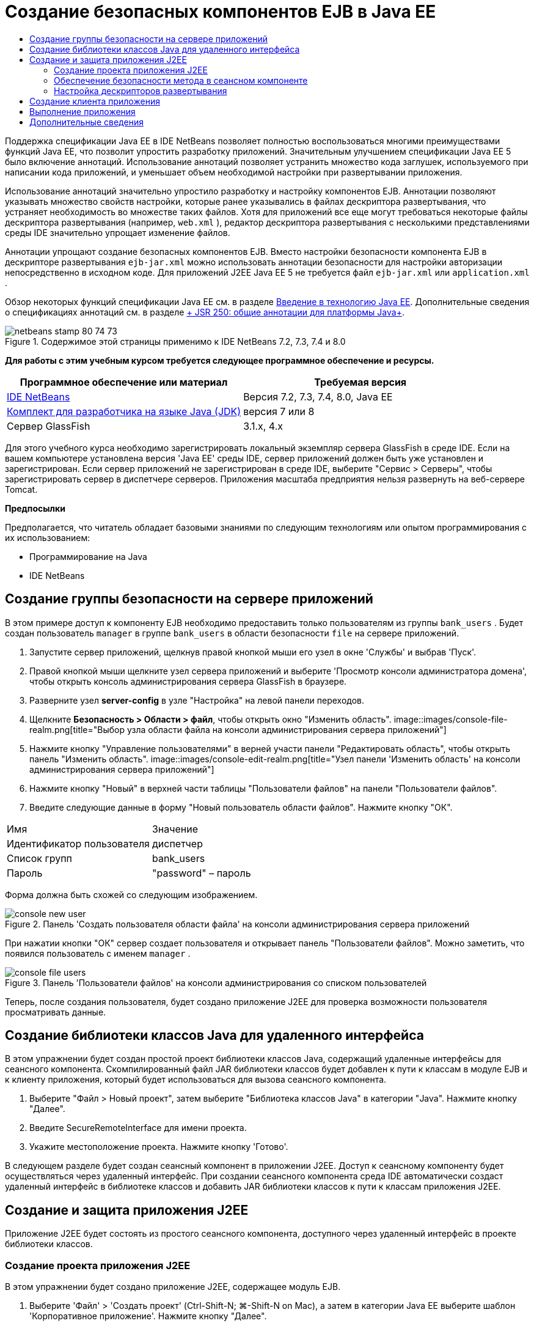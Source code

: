 // 
//     Licensed to the Apache Software Foundation (ASF) under one
//     or more contributor license agreements.  See the NOTICE file
//     distributed with this work for additional information
//     regarding copyright ownership.  The ASF licenses this file
//     to you under the Apache License, Version 2.0 (the
//     "License"); you may not use this file except in compliance
//     with the License.  You may obtain a copy of the License at
// 
//       http://www.apache.org/licenses/LICENSE-2.0
// 
//     Unless required by applicable law or agreed to in writing,
//     software distributed under the License is distributed on an
//     "AS IS" BASIS, WITHOUT WARRANTIES OR CONDITIONS OF ANY
//     KIND, either express or implied.  See the License for the
//     specific language governing permissions and limitations
//     under the License.
//

= Создание безопасных компонентов EJB в Java EE
:jbake-type: tutorial
:jbake-tags: tutorials
:jbake-status: published
:toc: left
:toc-title:
:description: Создание безопасных компонентов EJB в Java EE - Apache NetBeans

Поддержка спецификации Java EE в IDE NetBeans позволяет полностью воспользоваться многими преимуществами функций Java EE, что позволит упростить разработку приложений. Значительным улучшением спецификации Java EE 5 было включение аннотаций. Использование аннотаций позволяет устранить множество кода заглушек, используемого при написании кода приложений, и уменьшает объем необходимой настройки при развертывании приложения.

Использование аннотаций значительно упростило разработку и настройку компонентов EJB. Аннотации позволяют указывать множество свойств настройки, которые ранее указывались в файлах дескриптора развертывания, что устраняет необходимость во множестве таких файлов. Хотя для приложений все еще могут требоваться некоторые файлы дескриптора развертывания (например,  ``web.xml`` ), редактор дескриптора развертывания с несколькими представлениями среды IDE значительно упрощает изменение файлов.

Аннотации упрощают создание безопасных компонентов EJB. Вместо настройки безопасности компонента EJB в дескрипторе развертывания  ``ejb-jar.xml``  можно использовать аннотации безопасности для настройки авторизации непосредственно в исходном коде. Для приложений J2EE Java EE 5 не требуется файл  ``ejb-jar.xml``  или  ``application.xml`` .

Обзор некоторых функций спецификации Java EE см. в разделе link:javaee-intro.html[+Введение в технологию Java EE+]. Дополнительные сведения о спецификациях аннотаций см. в разделе link:http://jcp.org/en/jsr/detail?id=250[+ JSR 250: общие аннотации для платформы Java+].


image::images/netbeans-stamp-80-74-73.png[title="Содержимое этой страницы применимо к IDE NetBeans 7.2, 7.3, 7.4 и 8.0"]


*Для работы с этим учебным курсом требуется следующее программное обеспечение и ресурсы.*

|===
|Программное обеспечение или материал |Требуемая версия 

|link:https://netbeans.org/downloads/index.html[+IDE NetBeans+] |Версия 7.2, 7.3, 7.4, 8.0, Java EE 

|link:http://www.oracle.com/technetwork/java/javase/downloads/index.html[+Комплект для разработчика на языке Java (JDK)+] |версия 7 или 8 

|Сервер GlassFish |3.1.x, 4.x 
|===

Для этого учебного курса необходимо зарегистрировать локальный экземпляр сервера GlassFish в среде IDE. Если на вашем компьютере установлена версия 'Java EE' среды IDE, сервер приложений должен быть уже установлен и зарегистрирован. Если сервер приложений не зарегистрирован в среде IDE, выберите "Сервис > Серверы", чтобы зарегистрировать сервер в диспетчере серверов. Приложения масштаба предприятия нельзя развернуть на веб-сервере Tomcat.

*Предпосылки*

Предполагается, что читатель обладает базовыми знаниями по следующим технологиям или опытом программирования с их использованием:

* Программирование на Java
* IDE NetBeans


== Создание группы безопасности на сервере приложений

В этом примере доступ к компоненту EJB необходимо предоставить только пользователям из группы  ``bank_users`` . Будет создан пользователь  ``manager``  в группе  ``bank_users``  в области безопасности  ``file``  на сервере приложений.

1. Запустите сервер приложений, щелкнув правой кнопкой мыши его узел в окне 'Службы' и выбрав 'Пуск'.
2. Правой кнопкой мыши щелкните узел сервера приложений и выберите 'Просмотр консоли администратора домена', чтобы открыть консоль администрирования сервера GlassFish в браузере.
3. Разверните узел *server-config* в узле "Настройка" на левой панели переходов.
4. Щелкните *Безопасность > Области > файл*, чтобы открыть окно "Изменить область".
image::images/console-file-realm.png[title="Выбор узла области файла на консоли администрирования сервера приложений"]
5. Нажмите кнопку "Управление пользователями" в верней участи панели "Редактировать область", чтобы открыть панель "Изменить область".
image::images/console-edit-realm.png[title="Узел панели 'Изменить область' на консоли администрирования сервера приложений"]
6. Нажмите кнопку "Новый" в верхней части таблицы "Пользователи файлов" на панели "Пользователи файлов".
7. Введите следующие данные в форму "Новый пользователь области файлов". Нажмите кнопку "ОК".
|===

|Имя |Значение 

|Идентификатор пользователя |диспетчер 

|Список групп |bank_users 

|Пароль |"password" – пароль 
|===

Форма должна быть схожей со следующим изображением.

image::images/console-new-user.png[title="Панель 'Создать пользователя области файла' на консоли администрирования сервера приложений"]

При нажатии кнопки "ОК" сервер создает пользователя и открывает панель "Пользователи файлов". Можно заметить, что появился пользователь с именем  ``manager`` .

image::images/console-file-users.png[title="Панель 'Пользователи файлов' на консоли администрирования со списком пользователей"]

Теперь, после создания пользователя, будет создано приложение J2EE для проверка возможности пользователя просматривать данные.


== Создание библиотеки классов Java для удаленного интерфейса

В этом упражнении будет создан простой проект библиотеки классов Java, содержащий удаленные интерфейсы для сеансного компонента. Скомпилированный файл JAR библиотеки классов будет добавлен к пути к классам в модуле EJB и к клиенту приложения, который будет использоваться для вызова сеансного компонента.

1. Выберите "Файл > Новый проект", затем выберите "Библиотека классов Java" в категории "Java". Нажмите кнопку "Далее".
2. Введите SecureRemoteInterface для имени проекта.
3. Укажите местоположение проекта. Нажмите кнопку 'Готово'.

В следующем разделе будет создан сеансный компонент в приложении J2EE. Доступ к сеансному компоненту будет осуществляться через удаленный интерфейс. При создании сеансного компонента среда IDE автоматически создаст удаленный интерфейс в библиотеке классов и добавить JAR библиотеки классов к пути к классам приложения J2EE.


== Создание и защита приложения J2EE

Приложение J2EE будет состоять из простого сеансного компонента, доступного через удаленный интерфейс в проекте библиотеки классов.


=== Создание проекта приложения J2EE

В этом упражнении будет создано приложение J2EE, содержащее модуль EJB.

1. Выберите 'Файл' > 'Создать проект' (Ctrl-Shift-N; ⌘-Shift-N on Mac), а затем в категории Java EE выберите шаблон 'Корпоративное приложение'. Нажмите кнопку "Далее".
2. Введите *Secure* для названия проекта и выберите его местоположение.
3. Снимите флажок "Использовать отдельную папку", если он установлен.

В рамках этого руководства копирование библиотек проекта в выделенную папку не целесообразно, поскольку совместное использование библиотек с другими пользователями или проектами не требуется.

Нажмите кнопку "Далее".
4. Установите сервер GlassFish, затем для параметра "Версия Java EE" выберите "Java EE 6".
5. Выберите "Создать модуль EJB" и отмените выбор "Создать модуль веб-приложения". Нажмите кнопку 'Готово'.
image::images/new-entapp-wizard.png[title="Панель 'Создать пользователя области файла' на консоли администрирования сервера приложений"] 


=== Обеспечение безопасности метода в сеансном компоненте

В этом упражнении будет создан сеансный компонент в проекте модуля EJB. Сеансный компонент не выполняет ничего сверхъестественного. Он просто возвращает пример суммы баланса. Будет создан метод  ``getStatus`` , который будет защищен методом компонента путем добавлении аннотации  ``@RolesAllowed``  и указания ролей безопасности, которым разрешен доступ к методу. Эта роль безопасности используется приложением и не совпадает с пользователями и группами на сервере. Можно сопоставить роль безопасности с пользователями и группами позже при настройке дескрипторов развертывания.

Аннотации безопасности могут применяться индивидуально к каждому методу в классе или ко всему классу. В этом простом упражнении будет использоваться  ``@RolesAllowed``  для аннотации метода, но спецификация Java EE определяет другие аннотации безопасности, которые могут использоваться в компонентах EJB.

1. В окне 'Проекты' щелкните правой кнопкой мыши узел модуля EJB (Secure-ejb) и выберите 'Создать' > 'Компонент Bean сеанса'.
2. Введите *AccountStatus* для имени базового компонента, *bean* для пакета.
3. Выберите "Удаленный интерфейс в проекте" для типа интерфейса.
4. Выберите SecureRemoteInterface в раскрывающемся списке. Нажмите кнопку "Готово".
image::images/new-sessionbean-wizard.png[title="Удаленный интерфейс выбран в мастере создания компонентов сеансов"]

При нажатии кнопки "Готово" среда IDE создает класс  ``AccountStatus``  и открывает файл в редакторе исходного кода.

Среда IDE также создает удаленный интерфейс  ``AccountStatusRemote``  для базового элемента в пакете  ``bean``  в проекте библиотеки классов SecureRemoteInterface и добавленном JAR библиотеки классов SecureRemoteInterface к пути к классам проекта модуля EJB.

image::images/projects-window-bean.png[title="Окно 'Проекты', в котором отображаются компонент сеанса и библиотека классов на пути к классу"]

При открытии категории "Библиотеки" диалогового окна "Свойства" модуля EJB можно заметить, что JAR добавлен к библиотеке для компиляции.

5. В редакторе исходного кода добавьте следующее объявление поля (полужирным шрифтом) к  ``AccountStatus`` :

[source,java]
----

public class AccountStatus implements AccountStatusRemote {
    *private String amount = "250";*
----
6. В редакторе исходного кода щелкните правой кнопкой мыши в классе и выберите 'Вставить код' (Alt-Insert; Ctrl-I в Mac), а затем выберите 'Добавить бизнес-метод', чтобы открыть диалоговое окно 'Добавить бизнес-метод'.
7. Введите *getStatus* в качестве имени метода, затем установите для типа возвращаемого значения  ``String`` .

Среда IDE автоматически открывает бизнес-метод в удаленном интерфейсе.

8. В редакторе исходного кода добавьте следующую строку с полужирным шрифтом к методу  ``getStatus`` .

[source,java]
----

public String getStatus() {
*    return "The account contains $" + amount;*
}
----
9. Введите следующее (полужирным шрифтом) для аннотации метода  ``getStatus`` .*@RolesAllowed({"USERS"})*

[source,java]
----

public String getStatus() {
----

Эта аннотация означает, что только пользователям с ролью безопасности  ``USERS``  доступен метод  ``getStatus`` .

10. Щелкните правой кнопкой мыши в области редактора и выберите команду 'Исправить операторы импорта' (Alt-Shift-I; ⌘-Shift-I в Mac) и сохраните изменения. Убедитесь, что к файлу добавлено  ``javax.annotation.security.RolesAllowed`` .


=== Настройка дескрипторов развертывания

Для приложений J2EE Java EE обычно не требуются файлы дескриптора развертывания, такие как  ``ejb-jar.xml`` . Если развернуть узел "Файлы настройки" в Secure-ejb или безопасном приложении J2EE, можно увидеть, что дескрипторы развертывания отсутствуют. Аннотации можно использоваться для указания множества свойств, настроенных в  ``ejb-jar.xml`` . В том примере были указаны роли безопасности для методов EJB, используя аннотации  ``@RolesAllowed``  в сеансном компоненте.

Однако при настройке безопасности для приложения требуется указать некоторые свойства в дескрипторах развертывания. В этом примере необходимо сопоставить роли безопасности, используемые в приложении J2EE( ``USERS`` ), с пользователями и группами, настроенными на серверами приложений. Была создана группа  ``bank_users``  на сервере приложений, и необходимо сопоставить эту группу с ролью безопасности  ``USERS``  в приложении J2EE. Для этого необходимо изменить дескриптор развертывания  ``glassfish-application.xml``  для приложения J2EE.

Поскольку для запуска приложения J2EE не требуются дескрипторы развертывания, среда IDE не создала дескрипторы развертывания по умолчанию. Поэтому сначала необходимо создать файл дескриптора развертывания, затем отредактировать файл в редакторе с несколькими представлениями для настройки сопоставлений роли безопасности.

1. Правой кнопкой мыши щелкните проект безопасного приложения J2EE и выберите "Новый > Другое", чтобы открыть мастер "Создание файла".

Также можно открыть мастер "Создание файла", выбрав "Файл > Создание файла" в главном меню. В этом случае необходимо выбрать проект "Безопасность" в раскрывающемся списке "Проект".

2. Выберите тип файла "Дескриптор GlassFish" в категории GlassFish. Нажмите кнопку "Далее".
image::images/new-gf-descriptor.png[title="Тип файла дескриптора GlassFish в мастере создания файлов"]
3. Примите значения по умолчанию в мастере и щелкните "Готово".

При нажатии кнопки "Готово" среда IDE создает файл  ``glassfish-application.xml``  и открывает его в редакторе исходного кода с несколькими представлениями.

Если развернуть узел проекта приложения J2EE "Безопасность" в окне "Проекты", можно увидеть, что файл дескриптора создан в узле "Файлы настройки".

image::images/glassfish-application-descriptor.png[title="Вкладка 'Безопасность' в редакторе с несколькими представлениями "]
4. На вкладке "Безопасность" редактора с несколькими представлениями щелкните "Добавить сопоставление роли безопасности" и введите *USERS* для параметра "Имя роли безопасности".
5. Щелкните "Добавить группу" и введите *bank_users* для параметра "Имя группы" в диалоговом окне. Нажмите кнопку "ОК".

Теперь текст в редакторе должен быть схож со следующим.

image::images/security-tab-descriptor.png[title="Вкладка 'Безопасность' в редакторе с несколькими представлениями "]
6. Сохраните изменения.

Можно щелкнуть вкладку "XML" в редакторе с несколькими представлениями, чтобы просмотреть файл дескриптора развертывания в представлении XML. Теперь этот файл дескриптора развертывания содержит следующий текст:


[source,xml]
----

<glassfish-application>
  <security-role-mapping>
    <role-name>USERS</role-name>
    <group-name>bank_users</group-name>
  </security-role-mapping>
</glassfish-application>
----

Теперь метод  ``getStatus``  безопасен и доступен только пользователям в группе  ``bank_users`` , указанной на сервере.

Теперь требуется способ проверки параметров безопасности. Проще всего создать базовый клиент приложения, запрашивающий у пользователя ввод имени пользователя и пароля.


== Создание клиента приложения

В этом разделе будет создан простой клиент приложения для доступа к сеансному компоненту  ``AccountStatus`` . Аннотация  ``@EJB``  в коде будет использоваться для вызова базового элемента через удаленный интерфейс, а среда IDE автоматически добавит файл JAR библиотеки классов, содержащий интерфейс клиента приложения.

1. Выберите Файл > Создать проект и затем выберите "Клиент корпоративного приложения" в категории Java EE. Нажмите кнопку "Далее".
2. Введите SecureAppClient в качестве имени проекта. Нажмите кнопку "Далее".
3. Выберите *<Нет>* в раскрывающемся списке "Добавить в приложение J2EE".
4. Выберите 'GlassFish Server' в списке 'Сервер' и 'Java EE 6' или 'Java EE 7' в списке 'Версия Java EE'. Нажмите кнопку "Готово".

После нажатии кнопки "Готово" в редакторе исходного кода откроется  ``Main.java`` .

5. В редакторе исходного кода щелкните правой кнопкой мыши в файле  ``Main.java``  и выберите 'Вставить код' (Alt-Insert; Ctrl-I в Mac) и выберите 'Call Enterprise Bean'.
6. В диалоговом окне "Вызов компонента EJB" разверните узел Secure-ejb и выберите AccountStatus. Нажмите кнопку "ОК".
image::images/call-enterprise-bean.png[title="интерфейс, выбранный в диалоговом окне 'Вызвать компонент корпоративного уровня'"]

Среда IDE добавляет следующий код к клиенту приложения для поиска сеансного компонента.


[source,java]
----

@EJB
private static AccountStatusRemote accountStatus;
----

Если развернуть узел "Узел" в окне "Проекты", можно увидеть, что среда IDE добавила файл JAR SecureRemoteInterface к пути к классам проекта.

7. Измените метод  ``main`` , чтобы добавить следующий код и сохранить изменения.

[source,java]
----

public static void main(String[] args) {
    *System.out.println(accountStatus.getStatus());*
}
----

Дополнительные сведения о клиентах приложений приведены в разделе link:entappclient.html[+Создание и запуск клиентов приложений на сервере GlassFish+].


== Выполнение приложения

Теперь приложение готово. Сначала необходимо развернуть приложение J2EE на сервере. После развертывания приложения J2EE можно запустить клиент приложения для проверки безопасности метода в приложении J2EE и правильности сопоставления ролей пользователей. После запуска клиента приложения появится запрос на ввод имени пользователя и пароля для пользователя в группе  ``bank_users`` .

1. Правой кнопкой мыши щелкните узел проекта приложения J2EE "Безопасность" в окне "Проекты" и выберите "Развернуть".

При нажатии кнопки "Развернуть" среда IDE создает файл EAR, запускает сервер приложений (если он еще не запущен) и выполняет развертывание файла EAR на сервере.

2. Правой кнопкой мыши щелкните узел проекта SecureAppClient в окне "Проект" и выберите "Выполнить". Появится диалоговое окно с запросом на ввод имени пользователя и пароля.
image::images/login-window.png[title="Окно входа с запросом на ввод имени пользователя и пароля"]
3. В диалоговом окне введите имя пользователя ( ``manager`` ) и пароль ( ``password`` ) и нажмите кнопку "ОК". В окне вывода появится следующее.

[source,java]
----

The account contains 250$
----

Этот очень простой пример демонстрирует использование аннотаций Java для защиты метода в компоненте EJB.

link:/about/contact_form.html?to=3&subject=Feedback:%20Building%20Secure%20Enterprise%20Beans[+Отправить отзыв по этому учебному курсу+]



== Дополнительные сведения

Дополнительные сведения об использовании аннотаций и дескрипторов развертывания для защиты компонентов можно найти в следующих ресурсах:

* Главы link:http://docs.oracle.com/javaee/7/tutorial/doc/security-intro003.htm[+Защита контейнеров+] и link:http://docs.oracle.com/javaee/7/tutorial/doc/security-advanced008.htm[+Настройка параметров безопасности с помощью дескрипторов развертывания+] в разделе link:http://docs.oracle.com/javaee/7/tutorial/doc/partsecurity.htm[+Безопасность+] практического руководства по Java EE 7

Дополнительные сведения об использовании IDE NetBeans для разработки приложений Java EE см. следующие ресурсы:

* link:javaee-intro.html[+Введение в технологию Java EE +]
* link:javaee-gettingstarted.html[+Начало работы с приложениями Java EE+]
* link:../../trails/java-ee.html[+Учебная карта по Java EE и Java Web+]

Для отправки комментариев и предложений, получения поддержки и новостей о последних разработках, связанных с Java EE IDE NetBeans link:../../../community/lists/top.html[+присоединяйтесь к списку рассылки nbj2ee+].

